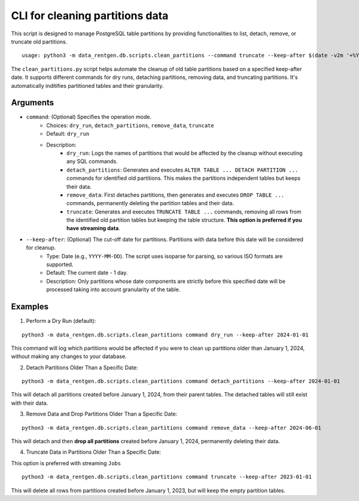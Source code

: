 .. _clean-partitions-cli:

CLI for cleaning partitions data
================================
This script is designed to manage PostgreSQL table partitions by providing functionalities to list, detach, remove, or truncate old partitions.

::

 usage: python3 -m data_rentgen.db.scripts.clean_partitions --command truncate --keep-after $(date -v2m '+%Y-%m-%d')


The ``clean_partitions.py`` script helps automate the cleanup of old table partitions based on a specified keep-after date. It supports different commands for dry runs, detaching partitions, removing data, and truncating partitions.
It's automatically inditifies partitioned tables and their granularity.

Arguments
~~~~~~~~~

* ``command``: (Optional) Specifies the operation mode.
    * Choices: ``dry_run``, ``detach_partitions``, ``remove_data``, ``truncate``
    * Default: ``dry_run``
    * Description:
        * ``dry_run``: Logs the names of partitions that would be affected by the cleanup without executing any SQL commands.

        * ``detach_partitions``: Generates and executes ``ALTER TABLE ... DETACH PARTITION ...`` commands for identified old partitions. This makes the partitions independent tables but keeps their data.

        * ``remove_data``: First detaches partitions, then generates and executes ``DROP TABLE ...`` commands, permanently deleting the partition tables and their data.

        * ``truncate``: Generates and executes ``TRUNCATE TABLE ...`` commands, removing all rows from the identified old partition tables but keeping the table structure. **This option is preferred if you have streaming data**.

* ``--keep-after``: (Optional) The cut-off date for partitions. Partitions with data before this date will be considered for cleanup.
    * Type: Date (e.g., ``YYYY-MM-DD``). The script uses isoparse for parsing, so various ISO formats are supported.

    * Default: The current date - 1 day.

    * Description: Only partitions whose date components are strictly before this specified date will be processed taking into account granularity of the table.

Examples
~~~~~~~~

1. Perform a Dry Run (default):

::

    python3 -m data_rentgen.db.scripts.clean_partitions command dry_run --keep-after 2024-01-01

This command will log which partitions would be affected if you were to clean up partitions older than January 1, 2024, without making any changes to your database.

2. Detach Partitions Older Than a Specific Date:

::

    python3 -m data_rentgen.db.scripts.clean_partitions command detach_partitions --keep-after 2024-01-01

This will detach all partitions created before January 1, 2024, from their parent tables. The detached tables will still exist with their data.

3. Remove Data and Drop Partitions Older Than a Specific Date:

::

    python3 -m data_rentgen.db.scripts.clean_partitions command remove_data --keep-after 2024-06-01

This will detach and then **drop all partitions** created before January 1, 2024, permanently deleting their data.

4. Truncate Data in Partitions Older Than a Specific Date:

This option is preferred with streaming ``Jobs``

::

    python3 -m data_rentgen.db.scripts.clean_partitions command truncate --keep-after 2023-01-01

This will delete all rows from partitions created before January 1, 2023, but will keep the empty partition tables.
